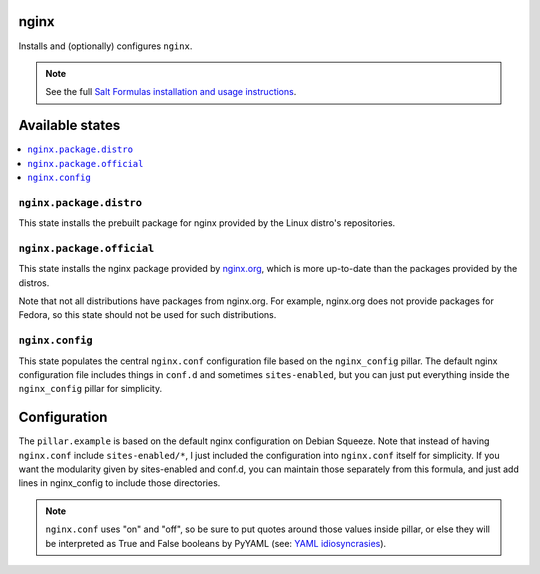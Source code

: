 nginx
======
Installs and (optionally) configures ``nginx``.

.. note::

    See the full `Salt Formulas installation and usage instructions
    <http://docs.saltstack.com/topics/conventions/formulas.html>`_.

Available states
================

.. contents::
    :local:

``nginx.package.distro``
------------------------
This state installs the prebuilt package for nginx provided by the Linux distro's repositories.

``nginx.package.official``
--------------------------
This state installs the nginx package provided by `nginx.org <http://wiki.nginx.org/Install>`_, which is more up-to-date than the packages provided by the distros.

Note that not all distributions have packages from nginx.org. For example, nginx.org does not provide packages for Fedora, so this state should not be used for such distributions.

``nginx.config``
----------------
This state populates the central ``nginx.conf`` configuration file based on the ``nginx_config`` pillar. The default nginx configuration file includes things in ``conf.d`` and sometimes ``sites-enabled``, but you can just put everything inside the ``nginx_config`` pillar for simplicity.


Configuration
=============
The ``pillar.example`` is based on the default nginx configuration on Debian Squeeze. Note that instead of having ``nginx.conf`` include ``sites-enabled/*``, I just included the configuration into ``nginx.conf`` itself for simplicity. If you want the modularity given by sites-enabled and conf.d, you can maintain those separately from this formula, and just add lines in nginx_config to include those directories.

.. note::

    ``nginx.conf`` uses "on" and "off", so be sure to put quotes around those values inside pillar, or else they will be interpreted as True and False booleans by PyYAML (see: `YAML idiosyncrasies`_).

.. _YAML idiosyncrasies: http://docs.saltstack.com/topics/troubleshooting/yaml_idiosyncrasies.html#true-false-yes-no-on-off

